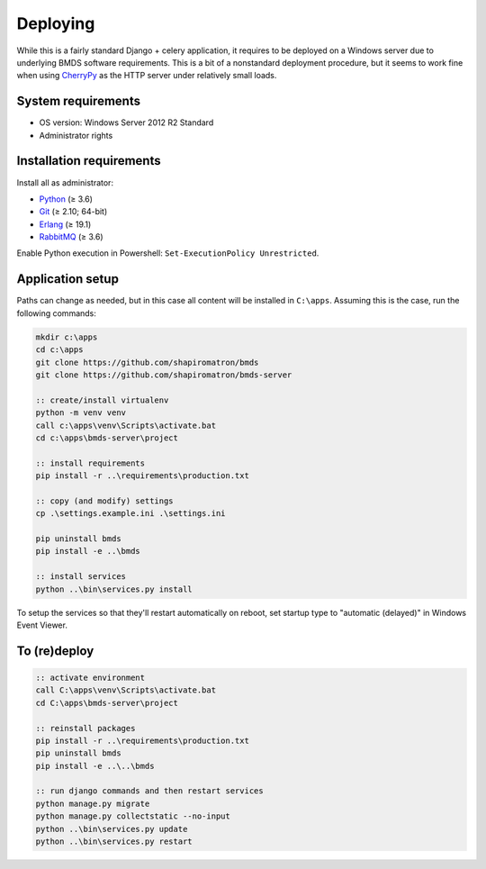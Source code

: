 Deploying
=========

While this is a fairly standard Django + celery application, it requires to be deployed on a Windows server due to underlying BMDS software requirements. This is a bit of a nonstandard deployment procedure, but it seems to work fine when using CherryPy_ as the HTTP server under relatively small loads.

.. _CherryPy: http://cherrypy.org/

System requirements
~~~~~~~~~~~~~~~~~~~

- OS version: Windows Server 2012 R2 Standard
- Administrator rights

Installation requirements
~~~~~~~~~~~~~~~~~~~~~~~~~

Install all as administrator:

- Python_ (≥ 3.6)
- Git_ (≥ 2.10; 64-bit)
- Erlang_ (≥ 19.1)
- RabbitMQ_ (≥ 3.6)

Enable Python execution in Powershell: ``Set-ExecutionPolicy Unrestricted``.

.. _Python: https://www.python.org/downloads/
.. _Git: https://git-scm.com/download/win
.. _Erlang: http://www.erlang.org/downloads
.. _RabbitMQ: http://www.rabbitmq.com/download.html

Application setup
~~~~~~~~~~~~~~~~~

Paths can change as needed, but in this case all content will be installed in ``C:\apps``. Assuming this is the case, run the following commands:

.. code-block:: batch

    mkdir c:\apps
    cd c:\apps
    git clone https://github.com/shapiromatron/bmds
    git clone https://github.com/shapiromatron/bmds-server

    :: create/install virtualenv
    python -m venv venv
    call c:\apps\venv\Scripts\activate.bat
    cd c:\apps\bmds-server\project

    :: install requirements
    pip install -r ..\requirements\production.txt

    :: copy (and modify) settings
    cp .\settings.example.ini .\settings.ini

    pip uninstall bmds
    pip install -e ..\bmds

    :: install services
    python ..\bin\services.py install

To setup the services so that they'll restart automatically on reboot, set startup type to "automatic (delayed)" in Windows Event Viewer.

To (re)deploy
~~~~~~~~~~~~~~

.. code-block:: batch

    :: activate environment
    call C:\apps\venv\Scripts\activate.bat
    cd C:\apps\bmds-server\project

    :: reinstall packages
    pip install -r ..\requirements\production.txt
    pip uninstall bmds
    pip install -e ..\..\bmds

    :: run django commands and then restart services
    python manage.py migrate
    python manage.py collectstatic --no-input
    python ..\bin\services.py update
    python ..\bin\services.py restart
